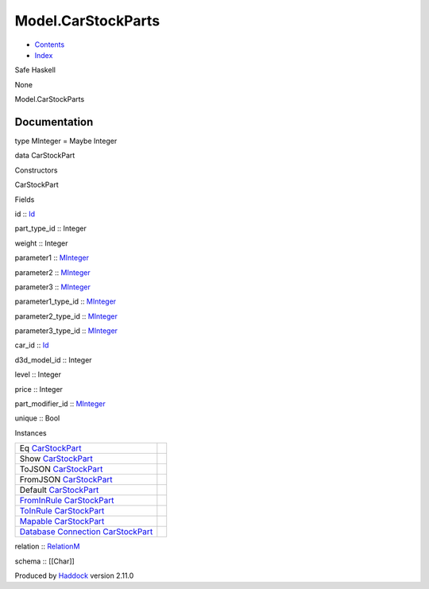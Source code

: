 ===================
Model.CarStockParts
===================

-  `Contents <index.html>`__
-  `Index <doc-index.html>`__

 

Safe Haskell

None

Model.CarStockParts

Documentation
=============

type MInteger = Maybe Integer

data CarStockPart

Constructors

CarStockPart

 

Fields

id :: `Id <Model-General.html#t:Id>`__
     
part\_type\_id :: Integer
     
weight :: Integer
     
parameter1 :: `MInteger <Model-CarStockParts.html#t:MInteger>`__
     
parameter2 :: `MInteger <Model-CarStockParts.html#t:MInteger>`__
     
parameter3 :: `MInteger <Model-CarStockParts.html#t:MInteger>`__
     
parameter1\_type\_id ::
`MInteger <Model-CarStockParts.html#t:MInteger>`__
     
parameter2\_type\_id ::
`MInteger <Model-CarStockParts.html#t:MInteger>`__
     
parameter3\_type\_id ::
`MInteger <Model-CarStockParts.html#t:MInteger>`__
     
car\_id :: `Id <Model-General.html#t:Id>`__
     
d3d\_model\_id :: Integer
     
level :: Integer
     
price :: Integer
     
part\_modifier\_id :: `MInteger <Model-CarStockParts.html#t:MInteger>`__
     
unique :: Bool
     

Instances

+------------------------------------------------------------------------------------------------------------------------------------------------------------------+-----+
| Eq `CarStockPart <Model-CarStockParts.html#t:CarStockPart>`__                                                                                                    |     |
+------------------------------------------------------------------------------------------------------------------------------------------------------------------+-----+
| Show `CarStockPart <Model-CarStockParts.html#t:CarStockPart>`__                                                                                                  |     |
+------------------------------------------------------------------------------------------------------------------------------------------------------------------+-----+
| ToJSON `CarStockPart <Model-CarStockParts.html#t:CarStockPart>`__                                                                                                |     |
+------------------------------------------------------------------------------------------------------------------------------------------------------------------+-----+
| FromJSON `CarStockPart <Model-CarStockParts.html#t:CarStockPart>`__                                                                                              |     |
+------------------------------------------------------------------------------------------------------------------------------------------------------------------+-----+
| Default `CarStockPart <Model-CarStockParts.html#t:CarStockPart>`__                                                                                               |     |
+------------------------------------------------------------------------------------------------------------------------------------------------------------------+-----+
| `FromInRule <Data-InRules.html#t:FromInRule>`__ `CarStockPart <Model-CarStockParts.html#t:CarStockPart>`__                                                       |     |
+------------------------------------------------------------------------------------------------------------------------------------------------------------------+-----+
| `ToInRule <Data-InRules.html#t:ToInRule>`__ `CarStockPart <Model-CarStockParts.html#t:CarStockPart>`__                                                           |     |
+------------------------------------------------------------------------------------------------------------------------------------------------------------------+-----+
| `Mapable <Model-General.html#t:Mapable>`__ `CarStockPart <Model-CarStockParts.html#t:CarStockPart>`__                                                            |     |
+------------------------------------------------------------------------------------------------------------------------------------------------------------------+-----+
| `Database <Model-General.html#t:Database>`__ `Connection <Data-SqlTransaction.html#t:Connection>`__ `CarStockPart <Model-CarStockParts.html#t:CarStockPart>`__   |     |
+------------------------------------------------------------------------------------------------------------------------------------------------------------------+-----+

relation :: `RelationM <Data-Relation.html#t:RelationM>`__

schema :: [[Char]]

Produced by `Haddock <http://www.haskell.org/haddock/>`__ version 2.11.0
